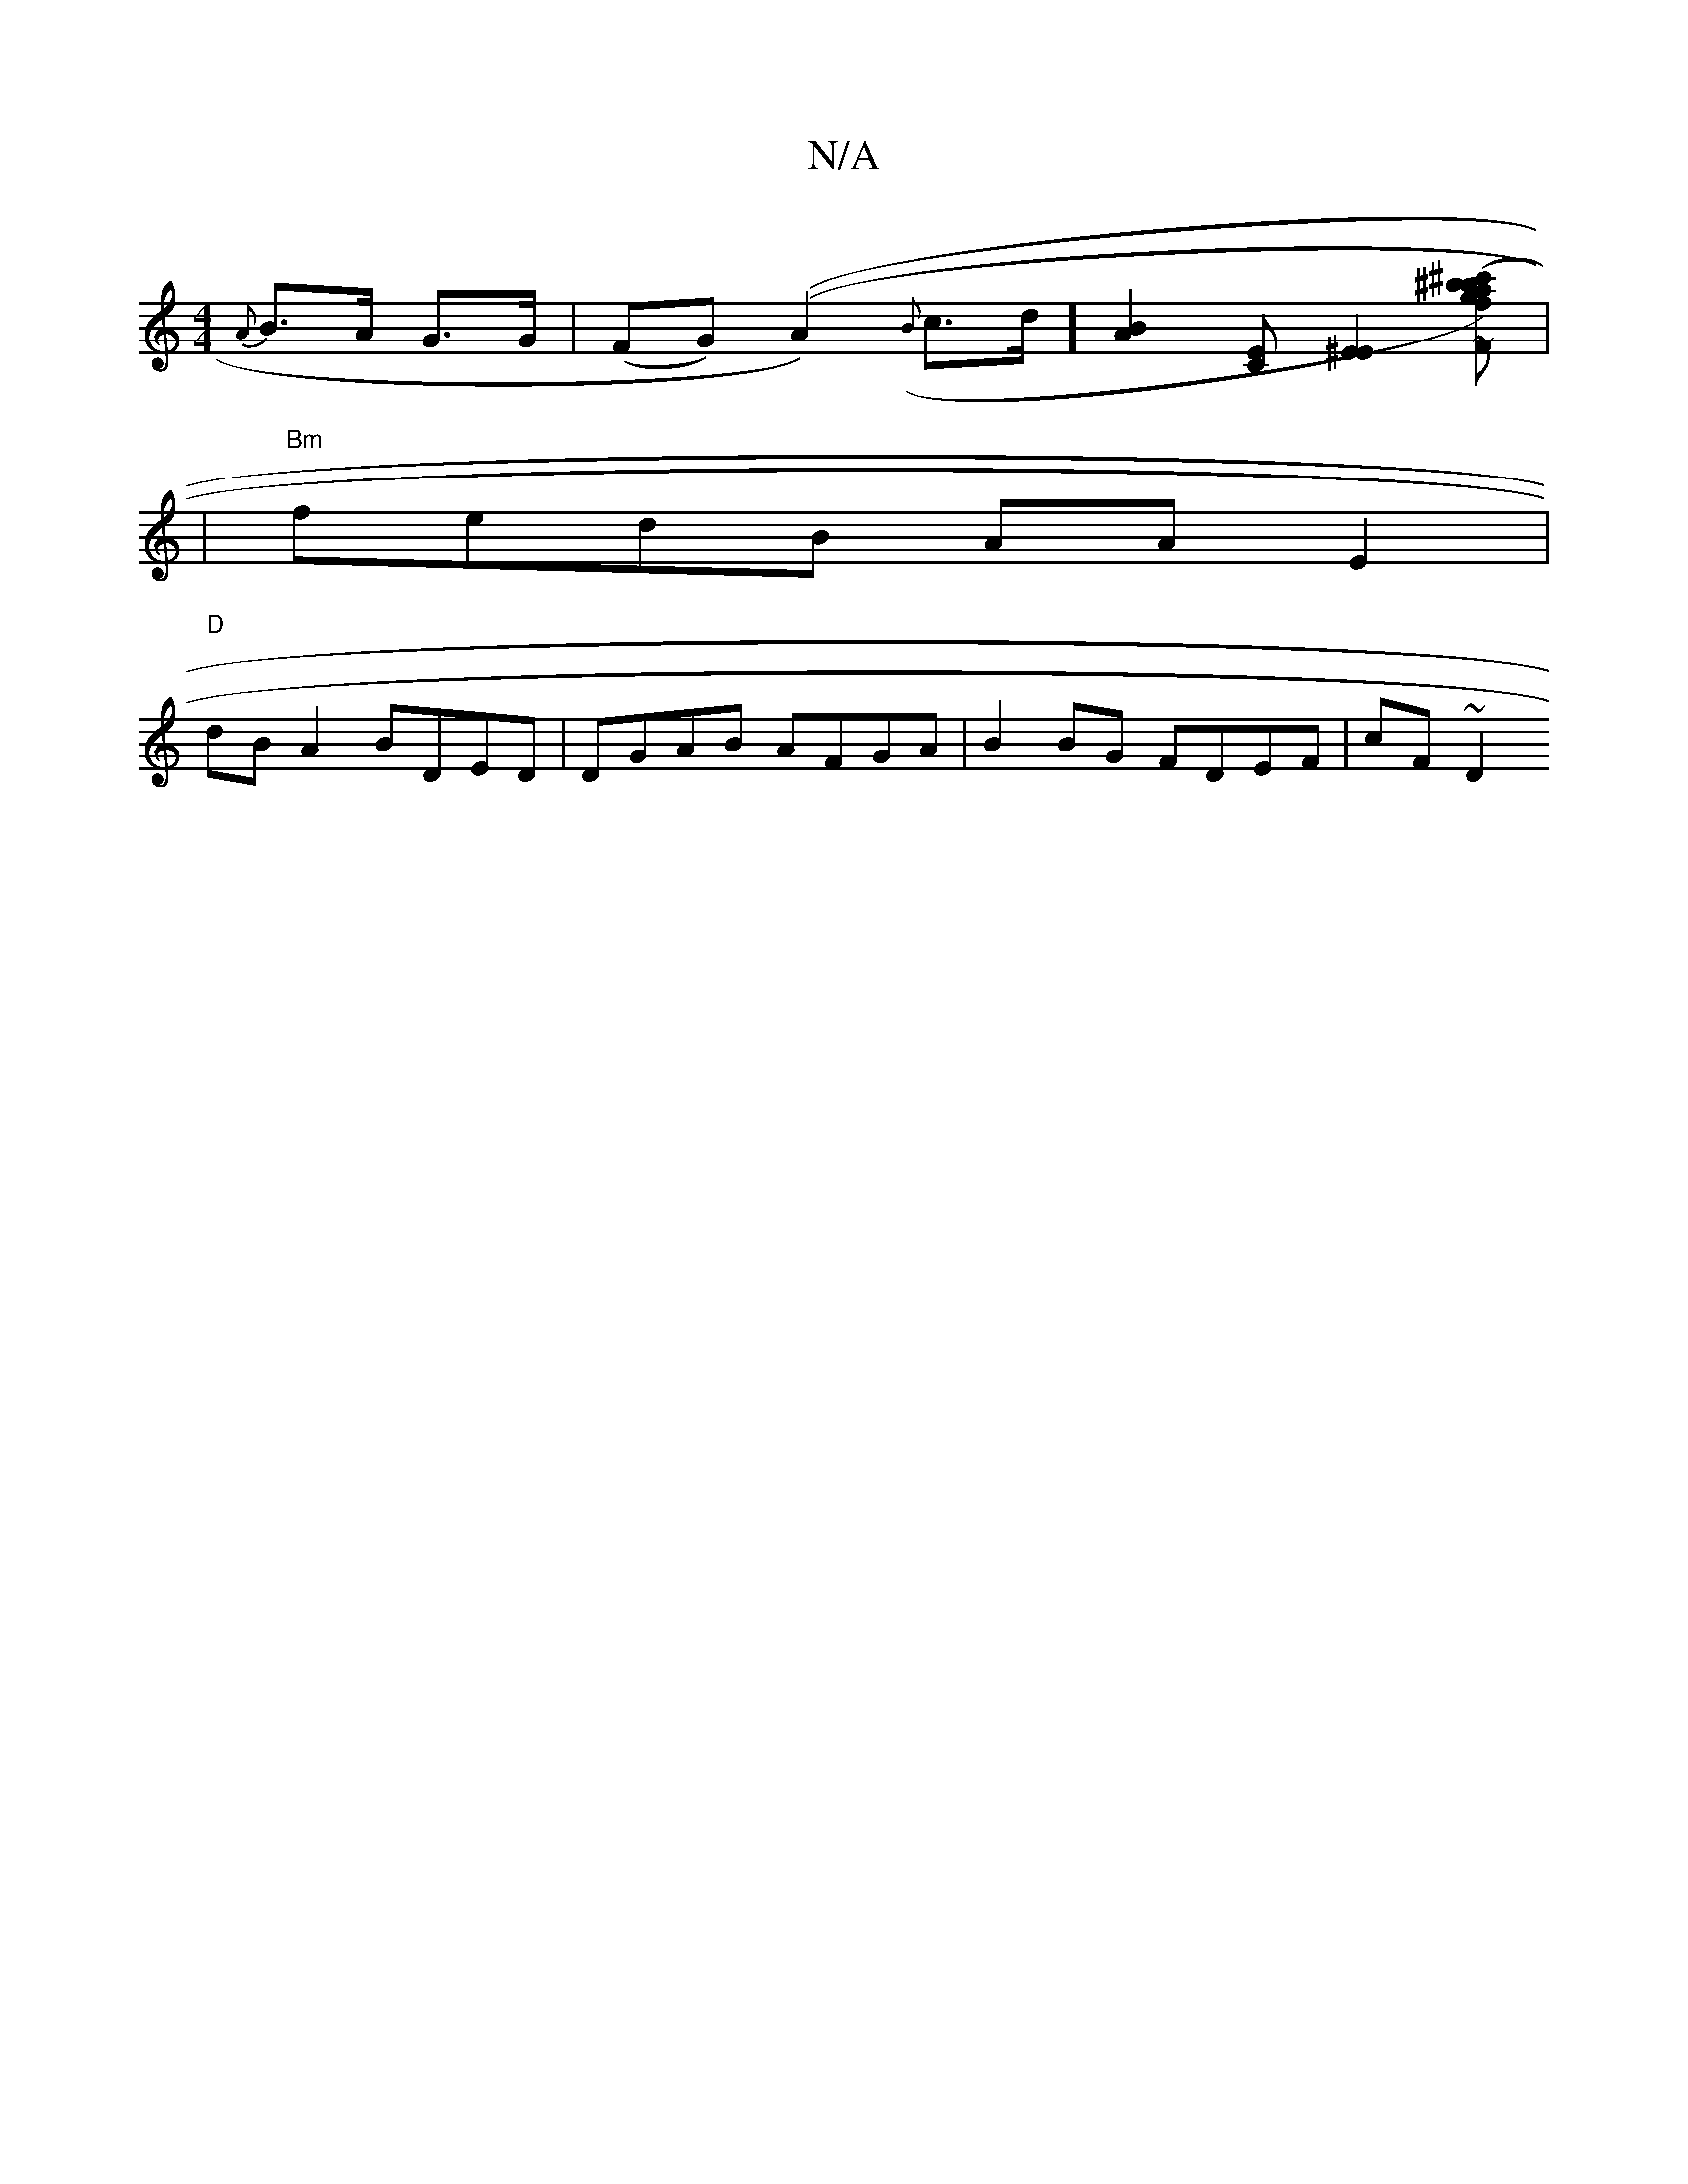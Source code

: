X:1
T:N/A
M:4/4
R:N/A
K:Cmajor
 {A}B>A G>G | (FG) ((A2) ({B}c>d] [B2A2] [EC] [E2^E2] [F{g}b (^c') | .^ba f>f f>f|a>b a>f | g>f (3c'c'e (3dcB D CEG|G~BG EGAB|A2(3Ace fafa|]|
|"Bm"fedB AA E2|
"D"dBA2 BDED| DGAB AFGA|B2 BG FDEF|cF~D2 